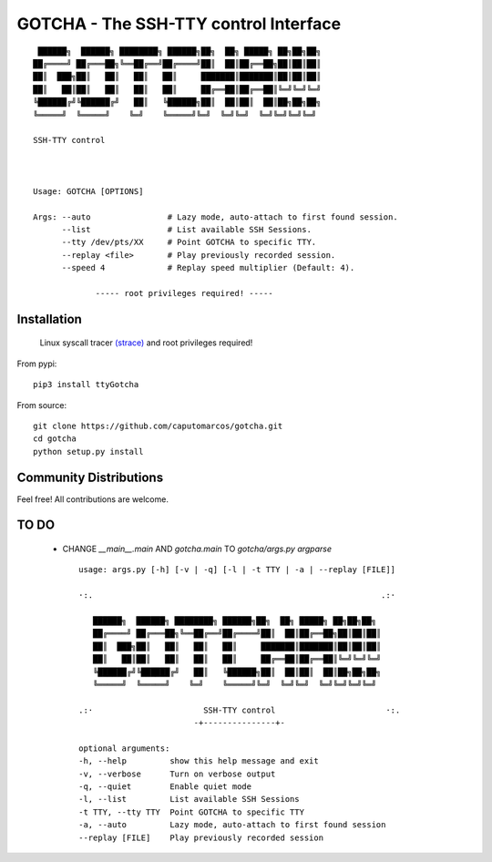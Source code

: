 GOTCHA - The SSH-TTY control Interface
======================================
::

         ██████╗  ██████╗ ████████╗ ██████╗██╗  ██╗ █████╗ ██╗██╗██╗
        ██╔════╝ ██╔═══██╗╚══██╔══╝██╔════╝██║  ██║██╔══██╗██║██║██║
        ██║  ███╗██║   ██║   ██║   ██║     ███████║███████║██║██║██║
        ██║   ██║██║   ██║   ██║   ██║     ██╔══██║██╔══██║╚═╝╚═╝╚═╝
        ╚██████╔╝╚██████╔╝   ██║   ╚██████╗██║  ██║██║  ██║██╗██╗██╗
        ╚═════╝  ╚═════╝    ╚═╝    ╚═════╝╚═╝  ╚═╝╚═╝  ╚═╝╚═╝╚═╝╚═╝

        SSH-TTY control
        


        Usage: GOTCHA [OPTIONS]

        Args: --auto                # Lazy mode, auto-attach to first found session.
              --list                # List available SSH Sessions.
              --tty /dev/pts/XX     # Point GOTCHA to specific TTY.
              --replay <file>       # Play previously recorded session.
              --speed 4             # Replay speed multiplier (Default: 4).

                     ----- root privileges required! -----

Installation
------------
   
   Linux syscall tracer `(strace) <https://strace.io/>`_ and root privileges required!

From pypi::

   pip3 install ttyGotcha

From source::

   git clone https://github.com/caputomarcos/gotcha.git
   cd gotcha
   python setup.py install


Community Distributions
-----------------------

Feel free! All contributions are welcome.


TO DO
-----
 
   * CHANGE `__main__.main` AND `gotcha.main` TO `gotcha/args.py` *argparse* ::

         usage: args.py [-h] [-v | -q] [-l | -t TTY | -a | --replay [FILE]]

         ·:.                                                            .:·

            ██████╗  ██████╗ ████████╗ ██████╗██╗  ██╗ █████╗ ██╗██╗██╗
            ██╔════╝ ██╔═══██╗╚══██╔══╝██╔════╝██║  ██║██╔══██╗██║██║██║
            ██║  ███╗██║   ██║   ██║   ██║     ███████║███████║██║██║██║
            ██║   ██║██║   ██║   ██║   ██║     ██╔══██║██╔══██║╚═╝╚═╝╚═╝
            ╚██████╔╝╚██████╔╝   ██║   ╚██████╗██║  ██║██║  ██║██╗██╗██╗
            ╚═════╝  ╚═════╝    ╚═╝    ╚═════╝╚═╝  ╚═╝╚═╝  ╚═╝╚═╝╚═╝╚═╝

         .:·                       SSH-TTY control                       ·:.
                                 -+---------------+-

         optional arguments:
         -h, --help         show this help message and exit
         -v, --verbose      Turn on verbose output
         -q, --quiet        Enable quiet mode
         -l, --list         List available SSH Sessions
         -t TTY, --tty TTY  Point GOTCHA to specific TTY
         -a, --auto         Lazy mode, auto-attach to first found session
         --replay [FILE]    Play previously recorded session

